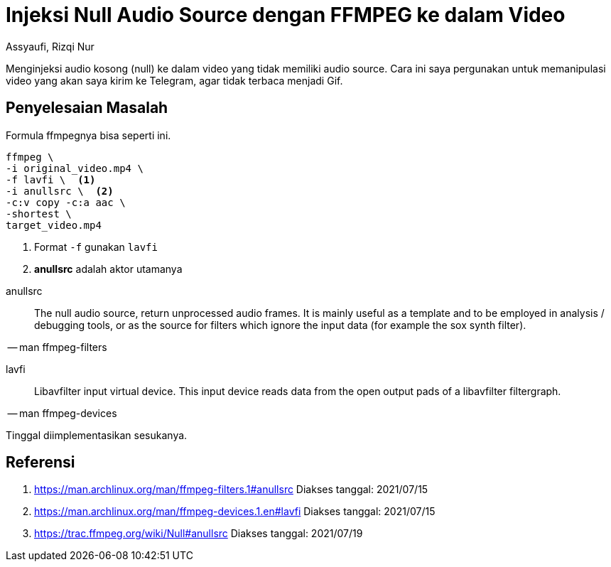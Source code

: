 = Injeksi Null Audio Source dengan FFMPEG ke dalam Video
Assyaufi, Rizqi Nur
:page-email: bandithijo@gmail.com
:page-navtitle: Injeksi Null Audio Source dengan FFMPEG ke dalam Video
:page-excerpt: Menginjeksi audio kosong (null) ke dalam video yang tidak memiliki audio source. Cara ini saya pergunakan untuk memanipulasi video yang akan saya kirim ke Telegram, agar tidak terbaca menjadi Gif.
:page-permalink: /blog/:title
:page-categories: blog
:page-tags: [ffmpeg]
:page-liquid:
:page-published: true

Menginjeksi audio kosong (null) ke dalam video yang tidak memiliki audio source. Cara ini saya pergunakan untuk memanipulasi video yang akan saya kirim ke Telegram, agar tidak terbaca menjadi Gif.

== Penyelesaian Masalah

Formula ffmpegnya bisa seperti ini.

[source,bash]
----
ffmpeg \
-i original_video.mp4 \
-f lavfi \  <1>
-i anullsrc \  <2>
-c:v copy -c:a aac \
-shortest \
target_video.mp4
----

<1> Format `-f` gunakan `lavfi`
<2> *anullsrc* adalah aktor utamanya

====
anullsrc:: The null audio source, return unprocessed audio frames. It is mainly useful as a template and to be employed in analysis / debugging tools, or as the source for filters which ignore the input data (for example the sox synth filter).

[.text-right]
-- man ffmpeg-filters
====

====
lavfi:: Libavfilter input virtual device. This input device reads data from the open output pads of a libavfilter filtergraph.

[.text-right]
-- man ffmpeg-devices
====

Tinggal diimplementasikan sesukanya.

== Referensi

. link:https://man.archlinux.org/man/ffmpeg-filters.1#anullsrc[https://man.archlinux.org/man/ffmpeg-filters.1#anullsrc^]
Diakses tanggal: 2021/07/15

. link:https://man.archlinux.org/man/ffmpeg-devices.1.en#lavfi[https://man.archlinux.org/man/ffmpeg-devices.1.en#lavfi^]
Diakses tanggal: 2021/07/15

. link:https://trac.ffmpeg.org/wiki/Null#anullsrc[https://trac.ffmpeg.org/wiki/Null#anullsrc^]
Diakses tanggal: 2021/07/19
